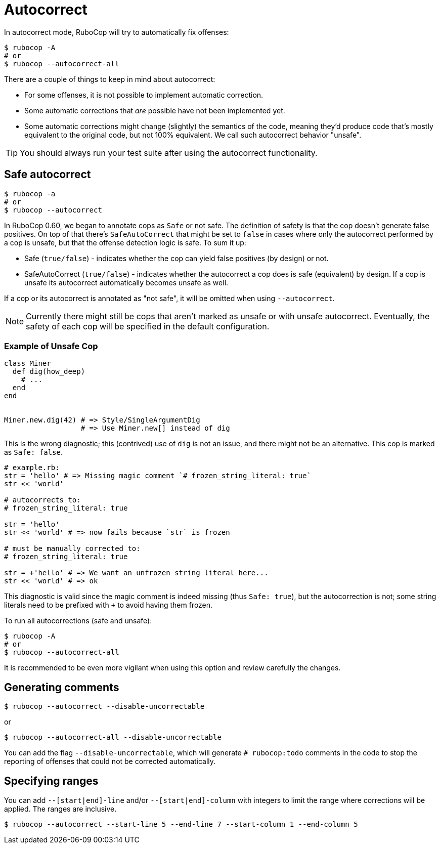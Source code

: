 = Autocorrect
:page-aliases: auto_correct.adoc

In autocorrect mode, RuboCop will try to automatically fix offenses:

[source,sh]
----
$ rubocop -A
# or
$ rubocop --autocorrect-all
----

There are a couple of things to keep in mind about autocorrect:

- For some offenses, it is not possible to implement automatic correction.
- Some automatic corrections that _are_ possible have not been implemented yet.
- Some automatic corrections might change (slightly) the semantics of the code,
meaning they'd produce code that's mostly equivalent to the original code, but
not 100% equivalent. We call such autocorrect behavior "unsafe".

TIP: You should always run your test suite after using the autocorrect functionality.

== Safe autocorrect

[source,sh]
----
$ rubocop -a
# or
$ rubocop --autocorrect
----

In RuboCop 0.60, we began to annotate cops as `Safe` or not safe. The definition of
safety is that the cop doesn't generate false positives. On top of that there's `SafeAutoCorrect`
that might be set to `false` in cases where only the autocorrect performed by a cop
is unsafe, but that the offense detection logic is safe. To sum it up:

* Safe (`true/false`) - indicates whether the cop can yield false positives (by
design) or not.
* SafeAutoCorrect (`true/false`) - indicates whether the autocorrect a cop
does is safe (equivalent) by design. If a cop is unsafe its autocorrect automatically
becomes unsafe as well.

If a cop or its autocorrect is annotated as "not safe", it will be omitted when using `--autocorrect`.

NOTE: Currently there might still be cops that aren't marked as unsafe or
with unsafe autocorrect.  Eventually, the safety of each cop will be specified
in the default configuration.

=== Example of Unsafe Cop

[source,ruby]
----
class Miner
  def dig(how_deep)
    # ...
  end
end


Miner.new.dig(42) # => Style/SingleArgumentDig
                  # => Use Miner.new[] instead of dig
----

This is the wrong diagnostic; this (contrived) use of `dig` is not an issue,
and there might not be an alternative. This cop is marked as `Safe: false`.

[source,ruby]
----
# example.rb:
str = 'hello' # => Missing magic comment `# frozen_string_literal: true`
str << 'world'

# autocorrects to:
# frozen_string_literal: true

str = 'hello'
str << 'world' # => now fails because `str` is frozen

# must be manually corrected to:
# frozen_string_literal: true

str = +'hello' # => We want an unfrozen string literal here...
str << 'world' # => ok
----

This diagnostic is valid since the magic comment is indeed missing (thus `Safe: true`),
but the autocorrection is not; some string literals need to be prefixed with `+` to avoid
having them frozen.

To run all autocorrections (safe and unsafe):

[source,sh]
----
$ rubocop -A
# or
$ rubocop --autocorrect-all
----

It is recommended to be even more vigilant when using this option and review carefully the changes.

== Generating comments

[source,sh]
----
$ rubocop --autocorrect --disable-uncorrectable
----

or

[source,sh]
----
$ rubocop --autocorrect-all --disable-uncorrectable
----

You can add the flag `--disable-uncorrectable`, which will generate
`# rubocop:todo` comments in the code to stop the reporting of offenses that
could not be corrected automatically.

== Specifying ranges

You can add `--[start|end]-line` and/or `--[start|end]-column` with integers to limit the range where corrections will be applied. The ranges are inclusive.

[source,sh]
----
$ rubocop --autocorrect --start-line 5 --end-line 7 --start-column 1 --end-column 5
----
